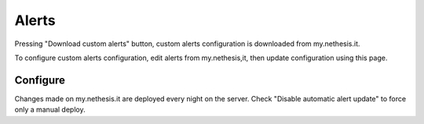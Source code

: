 ========
Alerts
========

Pressing "Download custom alerts" button, custom alerts configuration is downloaded from my.nethesis.it.

To configure custom alerts configuration, edit alerts from my.nethesis,it, then update configuration using this page.

Configure
=========

Changes made on my.nethesis.it are deployed every night on the server.
Check "Disable automatic alert update" to force only a manual deploy.
